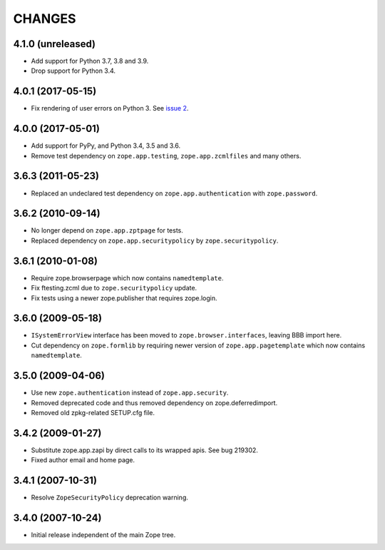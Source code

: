 CHANGES
=======

4.1.0 (unreleased)
------------------

- Add support for Python 3.7, 3.8 and 3.9.

- Drop support for Python 3.4.


4.0.1 (2017-05-15)
------------------

- Fix rendering of user errors on Python 3.
  See `issue 2 <https://github.com/zopefoundation/zope.app.exception/issues/2>`_.


4.0.0 (2017-05-01)
------------------

- Add support for PyPy, and Python 3.4, 3.5 and 3.6.

- Remove test dependency on ``zope.app.testing``,
  ``zope.app.zcmlfiles`` and many others.

3.6.3 (2011-05-23)
------------------

- Replaced an undeclared test dependency on ``zope.app.authentication`` with
  ``zope.password``.


3.6.2 (2010-09-14)
------------------

- No longer depend on ``zope.app.zptpage`` for tests.

- Replaced dependency on ``zope.app.securitypolicy`` by
  ``zope.securitypolicy``.


3.6.1 (2010-01-08)
------------------

- Require zope.browserpage which now contains ``namedtemplate``.

- Fix ftesting.zcml due to ``zope.securitypolicy`` update.

- Fix tests using a newer zope.publisher that requires zope.login.

3.6.0 (2009-05-18)
------------------

- ``ISystemErrorView`` interface has been moved to
  ``zope.browser.interfaces``, leaving BBB import here.

- Cut dependency on ``zope.formlib`` by requiring newer version of
  ``zope.app.pagetemplate`` which now contains ``namedtemplate``.


3.5.0 (2009-04-06)
------------------

- Use new ``zope.authentication`` instead of ``zope.app.security``.

- Removed deprecated code and thus removed dependency on zope.deferredimport.

- Removed old zpkg-related SETUP.cfg file.

3.4.2 (2009-01-27)
------------------

- Substitute zope.app.zapi by direct calls to its wrapped apis. See
  bug 219302.

- Fixed author email and home page.


3.4.1 (2007-10-31)
------------------

- Resolve ``ZopeSecurityPolicy`` deprecation warning.


3.4.0 (2007-10-24)
------------------

- Initial release independent of the main Zope tree.
